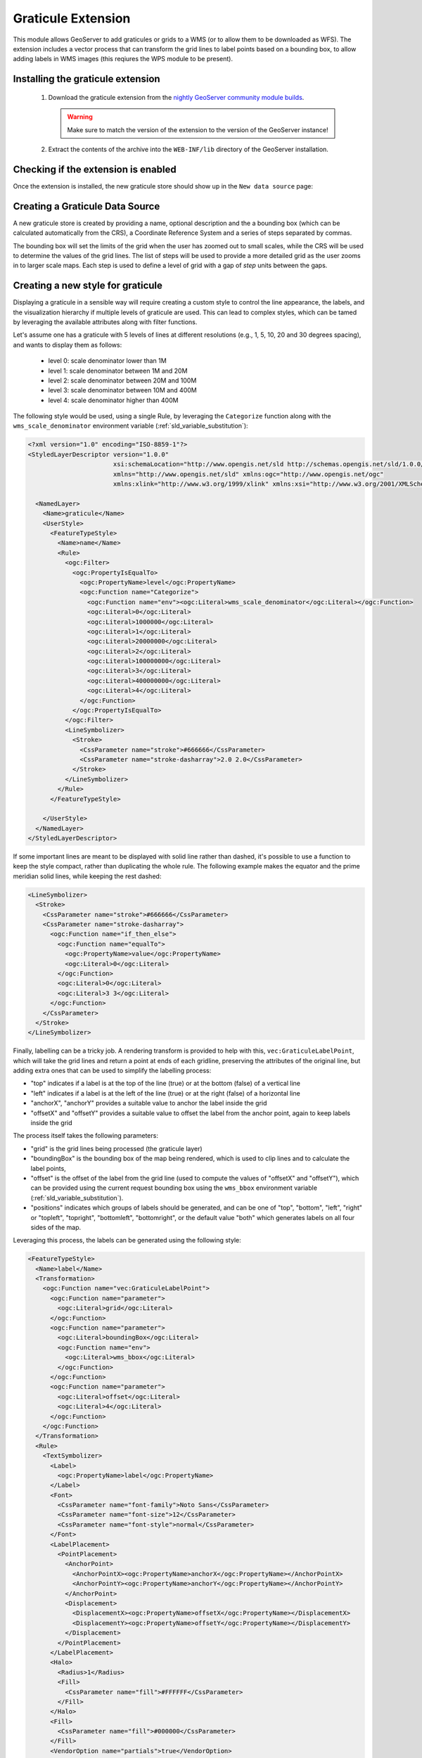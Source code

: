 .. _community_graticule:

Graticule Extension
===================

This module allows GeoServer to add graticules or grids to a WMS (or to allow them to be downloaded as WFS).
The extension includes a vector process that can transform the grid lines to label points based on a bounding box, to allow
adding labels in WMS images (this reqiures the WPS module to be present).

Installing the graticule extension
-----------------------------------

 #. Download the graticule extension from the `nightly GeoServer community module builds <https://build.geoserver.org/geoserver/main/community-latest/>`_.

    .. warning:: Make sure to match the version of the extension to the version of the GeoServer instance!

 #. Extract the contents of the archive into the ``WEB-INF/lib`` directory of the GeoServer installation.

Checking if the extension is enabled
------------------------------------

Once the extension is installed, the new graticule store should show up in the ``New data source`` page:

.. figure:: images/graticule-store.png
   :align: center

Creating a Graticule Data Source
--------------------------------

A new graticule store is created by providing a name, optional description and the a bounding box (which can be calculated automatically from the CRS),
a Coordinate Reference System and a series of steps separated by commas.

The bounding box will set the limits of the grid when the user has zoomed out to small scales, while the CRS will be used to determine the values of
the grid lines. The list of steps will be used to provide a more detailed grid as the user zooms in to larger scale maps. Each step is used to define
a level of grid with a gap of *step* units between the gaps.

.. figure:: images/completed-graticule-store.png
    :align: center

Creating a new style for graticule
----------------------------------

Displaying a graticule in a sensible way will require creating a custom style to control
the line appearance, the labels, and the visualization hierarchy if multiple levels of
graticule are used. This can lead to complex styles, which can be tamed by leveraging
the available attributes along with filter functions.

Let's assume one has a graticule with 5 levels of lines at different resolutions (e.g., 1, 5, 10, 20 and 30 degrees spacing), 
and wants to display them as follows:

 * level 0: scale denominator lower than 1M
 * level 1: scale denominator between 1M and 20M
 * level 2: scale denominator between 20M and 100M
 * level 3: scale denominator between 10M and 400M
 * level 4: scale denominator higher than 400M

The following style would be used, using a single Rule, by leveraging the ``Categorize`` function
along with the ``wms_scale_denominator`` environment variable (:ref:`sld_variable_substitution`):

.. code-block:: xml

    <?xml version="1.0" encoding="ISO-8859-1"?>
    <StyledLayerDescriptor version="1.0.0"
                           xsi:schemaLocation="http://www.opengis.net/sld http://schemas.opengis.net/sld/1.0.0/StyledLayerDescriptor.xsd"
                           xmlns="http://www.opengis.net/sld" xmlns:ogc="http://www.opengis.net/ogc"
                           xmlns:xlink="http://www.w3.org/1999/xlink" xmlns:xsi="http://www.w3.org/2001/XMLSchema-instance">
    
      <NamedLayer>
        <Name>graticule</Name>
        <UserStyle>
          <FeatureTypeStyle>
            <Name>name</Name>
            <Rule>
              <ogc:Filter>
                <ogc:PropertyIsEqualTo>
                  <ogc:PropertyName>level</ogc:PropertyName>
                  <ogc:Function name="Categorize">
                    <ogc:Function name="env"><ogc:Literal>wms_scale_denominator</ogc:Literal></ogc:Function>
                    <ogc:Literal>0</ogc:Literal>
                    <ogc:Literal>1000000</ogc:Literal>
                    <ogc:Literal>1</ogc:Literal>
                    <ogc:Literal>20000000</ogc:Literal>
                    <ogc:Literal>2</ogc:Literal>
                    <ogc:Literal>100000000</ogc:Literal>
                    <ogc:Literal>3</ogc:Literal>
                    <ogc:Literal>400000000</ogc:Literal>
                    <ogc:Literal>4</ogc:Literal>
                  </ogc:Function>
                </ogc:PropertyIsEqualTo>
              </ogc:Filter>
              <LineSymbolizer>
                <Stroke>
                  <CssParameter name="stroke">#666666</CssParameter>
                  <CssParameter name="stroke-dasharray">2.0 2.0</CssParameter>
                </Stroke>
              </LineSymbolizer>
            </Rule>        
          </FeatureTypeStyle>
          
        </UserStyle>
      </NamedLayer>
    </StyledLayerDescriptor>


If some important lines are meant to be displayed with solid line rather than dashed, it's possible
to use a function to keep the style compact, rather than duplicating the whole rule. The following
example makes the equator and the prime meridian solid lines, while keeping the rest dashed:

.. code-block:: xml

  <LineSymbolizer>
    <Stroke>
      <CssParameter name="stroke">#666666</CssParameter>
      <CssParameter name="stroke-dasharray">
        <ogc:Function name="if_then_else">
          <ogc:Function name="equalTo">
            <ogc:PropertyName>value</ogc:PropertyName>
            <ogc:Literal>0</ogc:Literal>
          </ogc:Function>  
          <ogc:Literal>0</ogc:Literal>
          <ogc:Literal>3 3</ogc:Literal>
        </ogc:Function>
      </CssParameter>
    </Stroke>
  </LineSymbolizer>

Finally, labelling can be a tricky job. A rendering transform is provided to help with this, 
``vec:GraticuleLabelPoint``, which will take the grid lines and return a point at ends of each
gridline, preserving the attributes of the original line, but adding extra ones that can be used
to simplify the labelling process:

* "top" indicates if a label is at the top of the line (true) or at the bottom (false) of a vertical line
* "left" indicates if a label is at the left of the line (true) or at the right (false) of a horizontal line
* "anchorX", "anchorY" provides a suitable value to anchor the label inside the grid
* "offsetX" and "offsetY" provides a suitable value to offset the label from the anchor point, again to keep labels inside the grid

The process itself takes the following parameters:

* "grid" is the grid lines being processed (the graticule layer)
* "boundingBox" is the bounding box of the map being rendered, which is used to clip lines and to calculate the label points, 
* "offset" is the offset of the label from the grid line (used to compute the values of "offsetX" and "offsetY"), which can be provided using the current request bounding box using the ``wms_bbox`` environment variable (:ref:`sld_variable_substitution`).
* "positions" indicates which groups of labels should be generated, and can be one of "top", "bottom", "left", "right" or "topleft", "topright", "bottomleft", "bottomright", or the default value "both" which generates labels on all four sides of the map.

Leveraging this process, the labels can be generated using the following style:

.. code-block:: xml

      <FeatureTypeStyle>
        <Name>label</Name>
        <Transformation>
          <ogc:Function name="vec:GraticuleLabelPoint">
            <ogc:Function name="parameter">
              <ogc:Literal>grid</ogc:Literal>
            </ogc:Function>
            <ogc:Function name="parameter">
              <ogc:Literal>boundingBox</ogc:Literal>
              <ogc:Function name="env">
                <ogc:Literal>wms_bbox</ogc:Literal>
              </ogc:Function>
            </ogc:Function>
            <ogc:Function name="parameter">
              <ogc:Literal>offset</ogc:Literal>
              <ogc:Literal>4</ogc:Literal>
            </ogc:Function>
          </ogc:Function>
        </Transformation>
        <Rule>
          <TextSymbolizer>
            <Label>
              <ogc:PropertyName>label</ogc:PropertyName>
            </Label>
            <Font>
              <CssParameter name="font-family">Noto Sans</CssParameter>
              <CssParameter name="font-size">12</CssParameter>
              <CssParameter name="font-style">normal</CssParameter>
            </Font>
            <LabelPlacement>
              <PointPlacement>
                <AnchorPoint>
                  <AnchorPointX><ogc:PropertyName>anchorX</ogc:PropertyName></AnchorPointX>
                  <AnchorPointY><ogc:PropertyName>anchorY</ogc:PropertyName></AnchorPointY>
                </AnchorPoint>
                <Displacement>
                  <DisplacementX><ogc:PropertyName>offsetX</ogc:PropertyName></DisplacementX>
                  <DisplacementY><ogc:PropertyName>offsetY</ogc:PropertyName></DisplacementY>
                </Displacement>
              </PointPlacement>
            </LabelPlacement>
            <Halo>
              <Radius>1</Radius>
              <Fill>
                <CssParameter name="fill">#FFFFFF</CssParameter>
              </Fill>
            </Halo>
            <Fill>
              <CssParameter name="fill">#000000</CssParameter>
            </Fill>
            <VendorOption name="partials">true</VendorOption>
          </TextSymbolizer>
        </Rule>      
      </FeatureTypeStyle>

